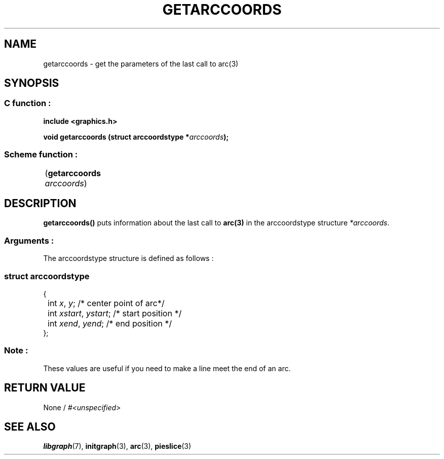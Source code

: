 .TH GETARCCOORDS 3 "11 AUGUST 2003" libgraph-1.x.x "SDL-libgraph API"
.SH NAME
getarccoords - get the parameters of the last call to arc(3)

.SH SYNOPSIS
.SS \fRC function :
.B "include <graphics.h>"
.LP
.BI "void getarccoords (struct arccoordstype *" arccoords ");"
.SS \fRScheme function :
	(\fBgetarccoords\fR \fIarccoords\fR)

	
.SH DESCRIPTION

\fBgetarccoords()\fR puts information about the last call to \fBarc(3)\fR in the arccoordstype structure \fI*arccoords\fR.

.SS Arguments :
The arccoordstype structure is defined as follows :
.SS \fIstruct arccoordstype\fR 
.br
{
.br
	int \fIx\fR, \fIy\fR; /* center point of arc*/
.br
	int \fIxstart\fR, \fIystart\fR; /* start position */
.br
	int \fIxend\fR, \fIyend\fR; /* end position */
.br
};

.SS Note :
These values are useful if you need to make a line meet the end of an arc.

.SH RETURN VALUE 
None / \fI#<unspecified>\fR

.SH SEE ALSO
\fBlibgraph\fR(7),    \fBinitgraph\fR(3),    \fBarc\fR(3),   \fBpieslice\fR(3)

